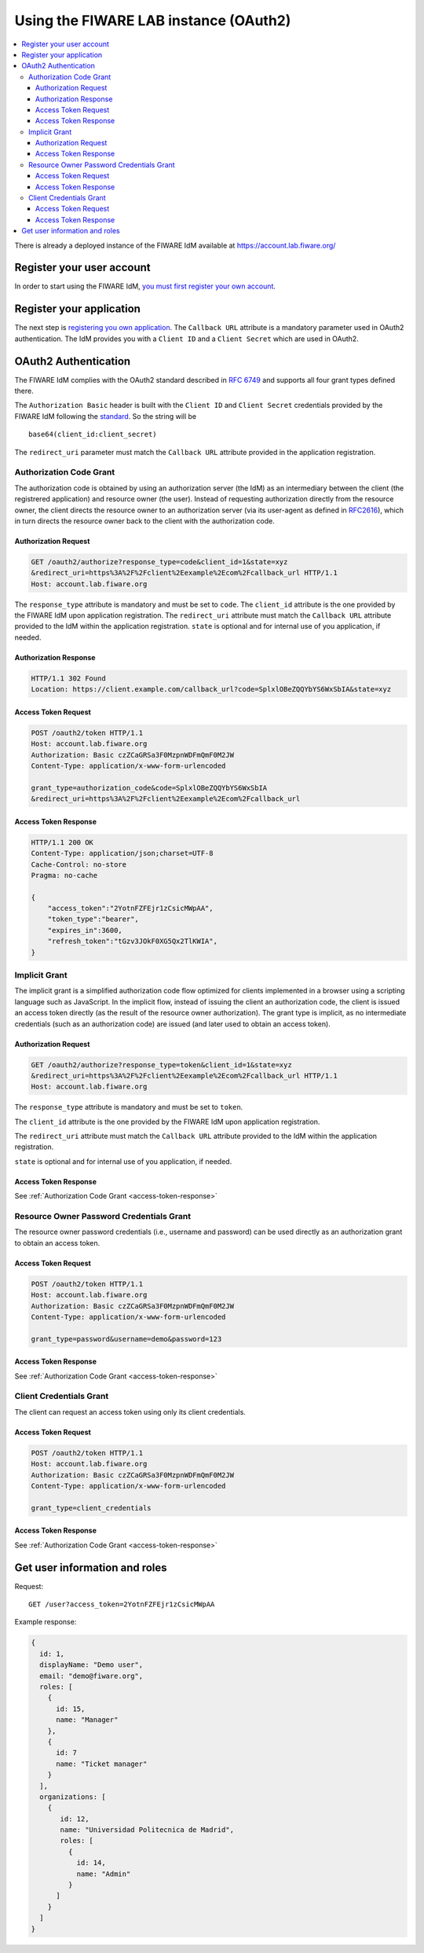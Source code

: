 **************************************
Using the FIWARE LAB instance (OAuth2)
**************************************

.. contents::
   :local:
   :depth: 3


There is already a deployed instance of the FIWARE IdM available at
https://account.lab.fiware.org/

Register your user account
==========================

In order to start using the FIWARE IdM, `you must first register your
own account <https://account.lab.fiware.org/sign_up>`__.

Register your application
=========================

The next step is `registering you own
application <https://account.lab.fiware.org/idm/myApplications/create>`__.
The ``Callback URL`` attribute is a mandatory parameter used in OAuth2
authentication. The IdM provides you with a ``Client ID`` and a
``Client Secret`` which are used in OAuth2.

OAuth2 Authentication
======================

The FIWARE IdM complies with the OAuth2 standard described in `RFC
6749 <http://tools.ietf.org/html/rfc6749>`__ and supports all four grant
types defined there.

The ``Authorization Basic`` header is built with the ``Client ID`` and
``Client Secret`` credentials provided by the FIWARE IdM following the
`standard <http://tools.ietf.org/html/rfc2617>`__. So the string will be

::

    base64(client_id:client_secret)

The ``redirect_uri`` parameter must match the ``Callback URL`` attribute
provided in the application registration.

Authorization Code Grant
------------------------

The authorization code is obtained by using an authorization server (the
IdM) as an intermediary between the client (the registrered application)
and resource owner (the user). Instead of requesting authorization
directly from the resource owner, the client directs the resource owner
to an authorization server (via its user-agent as defined in
`RFC2616 <http://tools.ietf.org/html/rfc2616>`__), which in turn directs
the resource owner back to the client with the authorization code.

Authorization Request
^^^^^^^^^^^^^^^^^^^^^

.. code:: http

    GET /oauth2/authorize?response_type=code&client_id=1&state=xyz
    &redirect_uri=https%3A%2F%2Fclient%2Eexample%2Ecom%2Fcallback_url HTTP/1.1
    Host: account.lab.fiware.org

The ``response_type`` attribute is mandatory and must be set to
``code``. The ``client_id`` attribute is the one provided by the FIWARE
IdM upon application registration. The ``redirect_uri`` attribute must
match the ``Callback URL`` attribute provided to the IdM within the
application registration. ``state`` is optional and for internal use of
you application, if needed.

Authorization Response
^^^^^^^^^^^^^^^^^^^^^^

.. code:: http

    HTTP/1.1 302 Found
    Location: https://client.example.com/callback_url?code=SplxlOBeZQQYbYS6WxSbIA&state=xyz

Access Token Request
^^^^^^^^^^^^^^^^^^^^

.. code:: http

    POST /oauth2/token HTTP/1.1
    Host: account.lab.fiware.org
    Authorization: Basic czZCaGRSa3F0MzpnWDFmQmF0M2JW
    Content-Type: application/x-www-form-urlencoded

    grant_type=authorization_code&code=SplxlOBeZQQYbYS6WxSbIA
    &redirect_uri=https%3A%2F%2Fclient%2Eexample%2Ecom%2Fcallback_url

.. _access-token-response:

Access Token Response
^^^^^^^^^^^^^^^^^^^^^

.. code:: http

    HTTP/1.1 200 OK
    Content-Type: application/json;charset=UTF-8
    Cache-Control: no-store
    Pragma: no-cache

    {
        "access_token":"2YotnFZFEjr1zCsicMWpAA",
        "token_type":"bearer",
        "expires_in":3600,
        "refresh_token":"tGzv3JOkF0XG5Qx2TlKWIA",
    }

Implicit Grant
--------------

The implicit grant is a simplified authorization code flow optimized for
clients implemented in a browser using a scripting language such as
JavaScript. In the implicit flow, instead of issuing the client an
authorization code, the client is issued an access token directly (as
the result of the resource owner authorization). The grant type is
implicit, as no intermediate credentials (such as an authorization code)
are issued (and later used to obtain an access token).

Authorization Request
^^^^^^^^^^^^^^^^^^^^^

.. code:: http

    GET /oauth2/authorize?response_type=token&client_id=1&state=xyz
    &redirect_uri=https%3A%2F%2Fclient%2Eexample%2Ecom%2Fcallback_url HTTP/1.1
    Host: account.lab.fiware.org

The ``response_type`` attribute is mandatory and must be set to
``token``.

The ``client_id`` attribute is the one provided by the FIWARE
IdM upon application registration. 

The ``redirect_uri`` attribute must
match the ``Callback URL`` attribute provided to the IdM within the
application registration. 

``state`` is optional and for internal use of
you application, if needed.

Access Token Response
^^^^^^^^^^^^^^^^^^^^^

See :ref:`Authorization Code Grant <access-token-response>`

Resource Owner Password Credentials Grant
-----------------------------------------

The resource owner password credentials (i.e., username and password)
can be used directly as an authorization grant to obtain an access
token.

Access Token Request
^^^^^^^^^^^^^^^^^^^^

.. code:: http

    POST /oauth2/token HTTP/1.1
    Host: account.lab.fiware.org
    Authorization: Basic czZCaGRSa3F0MzpnWDFmQmF0M2JW
    Content-Type: application/x-www-form-urlencoded

    grant_type=password&username=demo&password=123

Access Token Response
^^^^^^^^^^^^^^^^^^^^^

See :ref:`Authorization Code Grant <access-token-response>`

Client Credentials Grant
------------------------

The client can request an access token using only its client
credentials.

Access Token Request
^^^^^^^^^^^^^^^^^^^^

.. code:: http

    POST /oauth2/token HTTP/1.1
    Host: account.lab.fiware.org
    Authorization: Basic czZCaGRSa3F0MzpnWDFmQmF0M2JW
    Content-Type: application/x-www-form-urlencoded

    grant_type=client_credentials

Access Token Response
^^^^^^^^^^^^^^^^^^^^^

See :ref:`Authorization Code Grant <access-token-response>`

Get user information and roles
==============================

Request:
::

    GET /user?access_token=2YotnFZFEjr1zCsicMWpAA

Example response:

.. code-block:: json

    {
      id: 1,
      displayName: "Demo user",
      email: "demo@fiware.org",
      roles: [
        {
          id: 15,
          name: "Manager"
        },
        {
          id: 7
          name: "Ticket manager"
        }
      ],
      organizations: [
        {
           id: 12,
           name: "Universidad Politecnica de Madrid",
           roles: [
             {
               id: 14,
               name: "Admin"
             }
          ]
        }
      ]
    }

